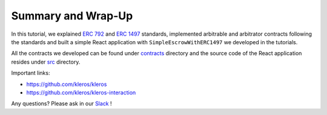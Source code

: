 ===================
Summary and Wrap-Up
===================

In this tutorial, we explained `ERC 792 <https://github.com/ethereum/EIPs/issues/792>`_ and `ERC 1497 <https://github.com/ethereum/EIPs/issues/1497>`_ standards, implemented arbitrable and arbitrator contracts following the standards and built a simple React application with ``SimpleEscrowWithERC1497`` we developed in the tutorials.

All the contracts we developed can be found under `contracts <https://github.com/kleros/erc-792/tree/master/contracts>`_ directory and the source code of the React application resides under `src <https://github.com/kleros/erc-792/tree/master/src>`_ directory.

Important links:

* https://github.com/kleros/kleros
* https://github.com/kleros/kleros-interaction

Any questions? Please ask in our `Slack <https://slack.kleros.io/>`_ !
